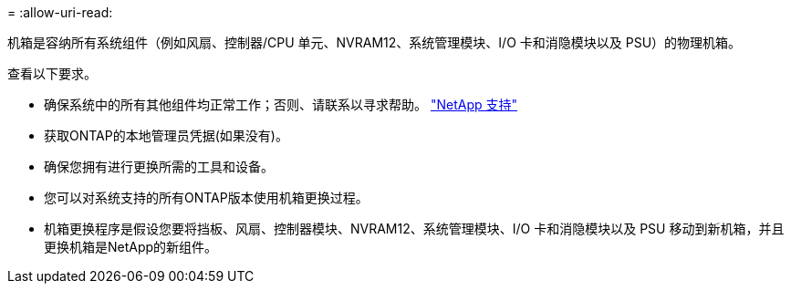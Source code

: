 = 
:allow-uri-read: 


机箱是容纳所有系统组件（例如风扇、控制器/CPU 单元、NVRAM12、系统管理模块、I/O 卡和消隐模块以及 PSU）的物理机箱。

查看以下要求。

* 确保系统中的所有其他组件均正常工作；否则、请联系以寻求帮助。 http://mysupport.netapp.com/["NetApp 支持"^]
* 获取ONTAP的本地管理员凭据(如果没有)。
* 确保您拥有进行更换所需的工具和设备。
* 您可以对系统支持的所有ONTAP版本使用机箱更换过程。
* 机箱更换程序是假设您要将挡板、风扇、控制器模块、NVRAM12、系统管理模块、I/O 卡和消隐模块以及 PSU 移动到新机箱，并且更换机箱是NetApp的新组件。

